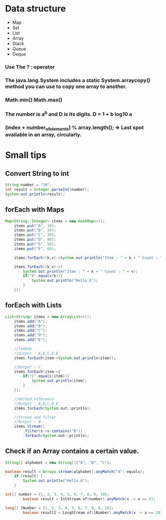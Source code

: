 * Data structure
  - Map
  - Set
  - List
  - Array
  - Stack
  - Queue
  - Deque


*** Use The ? : operator

*** The java.lang.System includes a static System.arraycopy() method you can use to copy one array to another. 
  
*** Math.min() Math.max()
  
***  The number is a^b and D is its digits. D = 1 + b log10 a

*** (index + number_of_elements) % array.length(); => Last spot available in an array, circularly.


* Small tips


** Convert String to int
#+BEGIN_SRC java
String number = "10";
int result = Integer.parseInt(number);			
System.out.println(result);
#+END_SRC

** forEach with Maps
#+BEGIN_SRC java
Map<String, Integer> items = new HashMap<>();
	items.put("A", 10);
	items.put("B", 20);
	items.put("C", 30);
	items.put("D", 40);
	items.put("E", 50);
	items.put("F", 60);
	
	items.forEach((k,v)->System.out.println("Item : " + k + " Count : " + v));
	
	items.forEach((k,v)->{
		System.out.println("Item : " + k + " Count : " + v);
		if("E".equals(k)){
			System.out.println("Hello E");
		}
	});
#+END_SRC

** forEach with Lists
#+BEGIN_SRC java
List<String> items = new ArrayList<>();
	items.add("A");
	items.add("B");
	items.add("C");
	items.add("D");
	items.add("E");

	//lambda
	//Output : A,B,C,D,E
	items.forEach(item->System.out.println(item));
		
	//Output : C
	items.forEach(item->{
		if("C".equals(item)){
			System.out.println(item);
		}
	});
		
	//method reference
	//Output : A,B,C,D,E
	items.forEach(System.out::println);
	
	//Stream and filter
	//Output : B
	items.stream()
		.filter(s->s.contains("B"))
		.forEach(System.out::println);
#+END_SRC

** Check if an Array contains a certain value.
#+BEGIN_SRC java
String[] alphabet = new String[]{"A", "B", "C"};	

boolean result = Arrays.stream(alphabet).anyMatch("A"::equals);
	if (result) {
		System.out.println("Hello A");
	}

int[] number = {1, 2, 3, 4, 5, 6, 7, 8, 9, 10};
        boolean result = IntStream.of(number).anyMatch(x -> x == 4);

long[] lNumber = {1, 2, 3, 4, 5, 6, 7, 8, 9, 10};
        boolean result2 = LongStream.of(lNumber).anyMatch(x -> x == 10);
#+END_SRC
